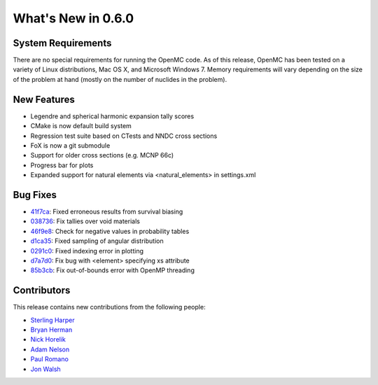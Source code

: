 ===================
What's New in 0.6.0
===================

-------------------
System Requirements
-------------------

There are no special requirements for running the OpenMC code. As of this
release, OpenMC has been tested on a variety of Linux distributions, Mac OS X,
and Microsoft Windows 7. Memory requirements will vary depending on the size of
the problem at hand (mostly on the number of nuclides in the problem).

------------
New Features
------------

- Legendre and spherical harmonic expansion tally scores
- CMake is now default build system
- Regression test suite based on CTests and NNDC cross sections
- FoX is now a git submodule
- Support for older cross sections (e.g. MCNP 66c)
- Progress bar for plots
- Expanded support for natural elements via <natural_elements> in settings.xml

---------
Bug Fixes
---------

- 41f7ca_: Fixed erroneous results from survival biasing
- 038736_: Fix tallies over void materials
- 46f9e8_: Check for negative values in probability tables
- d1ca35_: Fixed sampling of angular distribution
- 0291c0_: Fixed indexing error in plotting
- d7a7d0_: Fix bug with <element> specifying xs attribute
- 85b3cb_: Fix out-of-bounds error with OpenMP threading

.. _41f7ca: https://github.com/openmc-dev/openmc/commit/41f7ca
.. _038736: https://github.com/openmc-dev/openmc/commit/038736
.. _46f9e8: https://github.com/openmc-dev/openmc/commit/46f9e8
.. _d1ca35: https://github.com/openmc-dev/openmc/commit/d1ca35
.. _0291c0: https://github.com/openmc-dev/openmc/commit/0291c0
.. _d7a7d0: https://github.com/openmc-dev/openmc/commit/d7a7d0
.. _85b3cb: https://github.com/openmc-dev/openmc/commit/85b3cb

------------
Contributors
------------

This release contains new contributions from the following people:

- `Sterling Harper <smharper@mit.edu>`_
- `Bryan Herman <bherman@mit.edu>`_
- `Nick Horelik <nhorelik@mit.edu>`_
- `Adam Nelson <nelsonag@umich.edu>`_
- `Paul Romano <paul.k.romano@gmail.com>`_
- `Jon Walsh <walshjon@mit.edu>`_
